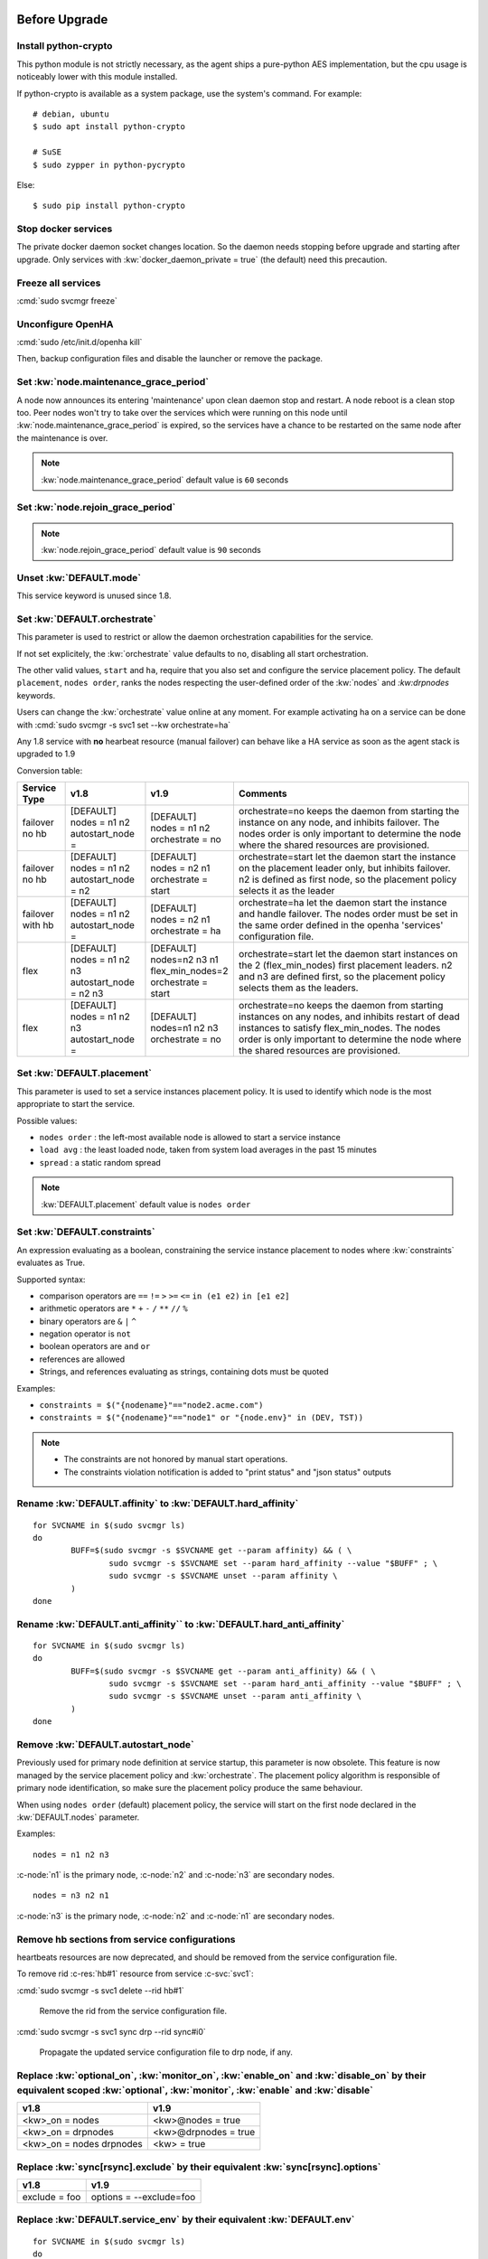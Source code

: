 Before Upgrade
**************

Install python-crypto
=====================

This python module is not strictly necessary, as the agent ships a pure-python AES implementation, but the cpu usage is noticeably lower with this module installed.

If python-crypto is available as a system package, use the system's command. For example::

	# debian, ubuntu
	$ sudo apt install python-crypto

	# SuSE
	$ sudo zypper in python-pycrypto

Else::

	$ sudo pip install python-crypto

Stop docker services
====================

The private docker daemon socket changes location. So the daemon needs stopping before upgrade and starting after upgrade.
Only services with :kw:`docker_daemon_private = true` (the default) need this precaution.

Freeze all services
===================

:cmd:`sudo svcmgr freeze`

Unconfigure OpenHA
==================

:cmd:`sudo /etc/init.d/openha kill`

Then, backup configuration files and disable the launcher or remove the package.

Set :kw:`node.maintenance_grace_period`
=======================================

A node now announces its entering 'maintenance' upon clean daemon stop and restart. A node reboot is a clean stop too.
Peer nodes won't try to take over the services which were running on this node until :kw:`node.maintenance_grace_period` is expired, so the services have a chance to be restarted on the same node after the maintenance is over.

.. note::

    :kw:`node.maintenance_grace_period` default value is ``60`` seconds

Set :kw:`node.rejoin_grace_period`
==================================



.. note::

    :kw:`node.rejoin_grace_period` default value is ``90`` seconds

Unset :kw:`DEFAULT.mode`
========================

This service keyword is unused since 1.8.

.. _agent.migration.orchestrate:

Set :kw:`DEFAULT.orchestrate`
=============================

This parameter is used to restrict or allow the daemon orchestration capabilities for the service.

If not set explicitely, the :kw:`orchestrate` value defaults to ``no``, disabling all start orchestration.

The other valid values, ``start`` and ``ha``, require that you also set and configure the service placement policy. The default ``placement``, ``nodes order``, ranks the nodes respecting the user-defined order of the :kw:`nodes` and `:kw:drpnodes` keywords.

Users can change the :kw:`orchestrate` value online at any moment. For example activating ha on a service can be done with :cmd:`sudo svcmgr -s svc1 set --kw orchestrate=ha`

Any 1.8 service with **no** hearbeat resource (manual failover) can behave like a HA service as soon as the agent stack is upgraded to 1.9

Conversion table:

+---------------+--------------------------+-----------------------+-----------------------------------------------------------------------------------------+
|  Service Type |    v1.8                  |   v1.9                |   Comments                                                                              |
+===============+==========================+=======================+=========================================================================================+
|               | | [DEFAULT]              | | [DEFAULT]           | orchestrate=no keeps the daemon from starting the instance on any node,                 |
| | failover    | | nodes = n1 n2          | | nodes = n1 n2       | and inhibits failover. The nodes order is only important to determine the node where    |
| | no hb       | | autostart_node =       | | orchestrate = no    | the shared resources are provisioned.                                                   |
+---------------+--------------------------+-----------------------+-----------------------------------------------------------------------------------------+
|               | | [DEFAULT]              | | [DEFAULT]           | orchestrate=start let the daemon start the instance on the placement leader only,       |
| | failover    | | nodes = n1 n2          | | nodes = n2 n1       | but inhibits failover. n2 is defined as first node, so the placement policy selects     |
| | no hb       | | autostart_node = n2    | | orchestrate = start | it as the leader                                                                        |
+---------------+--------------------------+-----------------------+-----------------------------------------------------------------------------------------+
|               | | [DEFAULT]              | | [DEFAULT]           | orchestrate=ha let the daemon start the instance and handle failover.                   |
| | failover    | | nodes = n1 n2          | | nodes = n2 n1       | The nodes order must be set in the same order defined in the openha 'services'          |
| | with hb     | | autostart_node =       | | orchestrate = ha    | configuration file.                                                                     |
+---------------+--------------------------+-----------------------+-----------------------------------------------------------------------------------------+
|               | | [DEFAULT]              | | [DEFAULT]           | orchestrate=start let the daemon start instances on the  2 (flex_min_nodes) first       |
| | flex        | | nodes = n1 n2 n3       | | nodes=n2 n3 n1      | placement leaders. n2 and n3 are defined first, so the placement policy selects them    |
|               | | autostart_node = n2 n3 | | flex_min_nodes=2    | as the leaders.                                                                         |
|               |                          | | orchestrate = start |                                                                                         |
+---------------+--------------------------+-----------------------+-----------------------------------------------------------------------------------------+
|               | | [DEFAULT]              | | [DEFAULT]           | orchestrate=no keeps the daemon from starting instances on any nodes, and inhibits      |
| | flex        | | nodes = n1 n2 n3       | | nodes=n1 n2 n3      | restart of dead instances to satisfy flex_min_nodes. The nodes order is only important  |
|               | | autostart_node =       | | orchestrate = no    | to determine the node where the shared resources are provisioned.                       |
|               |                          |                       |                                                                                         |
+---------------+--------------------------+-----------------------+-----------------------------------------------------------------------------------------+

.. seealso::

    | :ref:`Keyword Reference <DEFAULT.orchestrate>`
    | :ref:`Service Orchestration <agent.service.orchestration>`

Set :kw:`DEFAULT.placement`
===========================

This parameter is used to set a service instances placement policy. It is used to identify which node is the most appropriate to start the service.

Possible values:

* ``nodes order`` : the left-most available node is allowed to start a service instance
* ``load avg``    : the least loaded node, taken from system load averages in the past 15 minutes
* ``spread``      : a static random spread

.. note::

    :kw:`DEFAULT.placement` default value is ``nodes order``

Set :kw:`DEFAULT.constraints`
=============================

An expression evaluating as a boolean, constraining the service instance placement to nodes where :kw:`constraints` evaluates as True.

Supported syntax:

* comparison operators are ``==`` ``!=`` ``>`` ``>=`` ``<=`` ``in (e1 e2)`` ``in [e1 e2]``
* arithmetic operators are ``*`` ``+`` ``-`` ``/`` ``**`` ``//`` ``%``
* binary operators are ``&`` ``|`` ``^``
* negation operator is ``not``
* boolean operators are ``and`` ``or``
* references are allowed
* Strings, and references evaluating as strings, containing dots must be quoted

Examples:

* ``constraints = $("{nodename}"=="node2.acme.com")``
* ``constraints = $("{nodename}"=="node1" or "{node.env}" in (DEV, TST))``

.. note::

    * The constraints are not honored by manual start operations.
    * The constraints violation notification is added to "print status" and "json status" outputs

Rename :kw:`DEFAULT.affinity` to :kw:`DEFAULT.hard_affinity`
============================================================

::

	for SVCNAME in $(sudo svcmgr ls)
	do
		BUFF=$(sudo svcmgr -s $SVCNAME get --param affinity) && ( \
			sudo svcmgr -s $SVCNAME set --param hard_affinity --value "$BUFF" ; \
			sudo svcmgr -s $SVCNAME unset --param affinity \
		)
	done


Rename :kw:`DEFAULT.anti_affinity`` to :kw:`DEFAULT.hard_anti_affinity`
=======================================================================

::

	for SVCNAME in $(sudo svcmgr ls)
	do
		BUFF=$(sudo svcmgr -s $SVCNAME get --param anti_affinity) && ( \
			sudo svcmgr -s $SVCNAME set --param hard_anti_affinity --value "$BUFF" ; \
			sudo svcmgr -s $SVCNAME unset --param anti_affinity \
		)
	done

Remove :kw:`DEFAULT.autostart_node`
===================================

Previously used for primary node definition at service startup, this parameter is now obsolete. This feature is now managed by the service placement policy and :kw:`orchestrate`. The placement policy algorithm is responsible of primary node identification, so make sure the placement policy produce the same behaviour.

When using ``nodes order`` (default) placement policy, the service will start on the first node declared in the :kw:`DEFAULT.nodes` parameter.

Examples::

        nodes = n1 n2 n3

:c-node:`n1` is the primary node, :c-node:`n2` and :c-node:`n3` are secondary nodes.

::

        nodes = n3 n2 n1

:c-node:`n3` is the primary node, :c-node:`n2` and :c-node:`n1` are secondary nodes.

Remove hb sections from service configurations
==============================================

heartbeats resources are now deprecated, and should be removed from the service configuration file.

To remove rid :c-res:`hb#1` resource from service :c-svc:`svc1`:

:cmd:`sudo svcmgr -s svc1 delete --rid hb#1`

	Remove the rid from the service configuration file.
  

:cmd:`sudo svcmgr -s svc1 sync drp --rid sync#i0`

	Propagate the updated service configuration file to drp node, if any.

Replace :kw:`optional_on`, :kw:`monitor_on`, :kw:`enable_on` and :kw:`disable_on` by their equivalent scoped :kw:`optional`, :kw:`monitor`, :kw:`enable` and :kw:`disable`
==========================================================================================================================================================================

============================= =================================
v1.8                          v1.9
============================= =================================
<kw>_on = nodes               <kw>@nodes = true
<kw>_on = drpnodes            <kw>@drpnodes = true
<kw>_on = nodes drpnodes      <kw> = true
============================= =================================

Replace :kw:`sync[rsync].exclude` by their equivalent :kw:`sync[rsync].options`
===============================================================================

============================= =================================
v1.8                          v1.9
============================= =================================
exclude = foo                 options = --exclude=foo
============================= =================================

Replace :kw:`DEFAULT.service_env` by their equivalent :kw:`DEFAULT.env`
=======================================================================

::

	for SVCNAME in $(sudo svcmgr ls)
	do
		BUFF=$(sudo svcmgr -s $SVCNAME get --param svc_env) && ( \
			sudo svcmgr -s $SVCNAME set --param env --value "$BUFF" ; \
			sudo svcmgr -s $SVCNAME unset --param svc_env \
		)
	done

Set :kw:`<rid>.provision=false` in your templates
=================================================

For resources you don't want to provision using the opensvc provisioner.
You can also set your own provisioner as a :kw:`pre_provision` trigger.

Set :kw:`DEFAULT.parents` and :kw:`DEFAULT.children`
====================================================

If you implemented inter-services start or stop dependencies using triggers, you might now consider removing the triggers and use those keywords instead. Be aware the inter-dependent services must be hosted in the same cluster.

Set type=docker on docker ip resources
======================================

tags=docker is not longer sufficient to determine the resource should use the ip.docker driver. Set type=docker explicitely.

Verify disk.scsireserv monitor and optional values
==================================================

The disk.scsireserv resources in 1.9 inherit their peer resource monitor and optional values. It was not the case in 1.8, so you might want want to force a value the :kw:`disk#<n>pr.monitor` and :kw:`disk#<n>pr.optional` to maintain the same behaviour after migration.

After Upgrade
*************

Set :kw:`<rid>.shared=true` in your service configuration files and templates
=============================================================================

On resources you want provisioned on one node only.

Configure the Clusters
======================

.. seealso::

	:ref:`agent.configure.cluster`

verify the heartbeats and service status are up
===============================================

::

	sudo svcmon

Thaw services
=============

::

	sudo svcmgr -s '*' thaw

Replace :kw:`always_on` by :kw:`standby`
========================================

============================= =================================
v1.8                          v1.9
============================= =================================
always_on = nodes             standby@nodes = true
always_on = drpnodes          standby@drpnodes = true
always_on = nodes drpnodes    standby = true
============================= =================================

Rename :kw:`DEFAULT.cluster_type` to :kw:`DEFAULT.topology`
===========================================================

::

	for SVCNAME in $(sudo svcmgr ls)
	do
		BUFF=$(sudo svcmgr -s $SVCNAME get --param cluster_type) && ( \
			sudo svcmgr -s $SVCNAME set --param topology --value "$BUFF" ; \
			sudo svcmgr -s $SVCNAME unset --param cluster_type \
		)
	done


